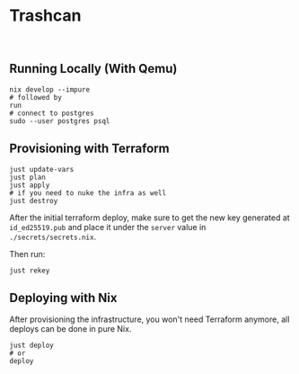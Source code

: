 * Trashcan

#+html: <a href="https://builtwithnix.org"><img alt="built with nix" src="https://builtwithnix.org/badge.svg" /></a><br>

** Running Locally (With Qemu)

#+begin_src shell
  nix develop --impure
  # followed by
  run
  # connect to postgres
  sudo --user postgres psql
#+end_src

** Provisioning with Terraform

#+begin_src shell
  just update-vars
  just plan
  just apply
  # if you need to nuke the infra as well
  just destroy
#+end_src

After the initial terraform deploy, make sure to get the new key generated at
~id_ed25519.pub~ and place it under the ~server~ value in ~./secrets/secrets.nix~.

Then run:
#+begin_src shell
  just rekey
#+end_src

** Deploying with Nix

After provisioning the infrastructure, you won't need Terraform anymore, all
deploys can be done in pure Nix.

#+begin_src shell
  just deploy
  # or
  deploy
#+end_src
